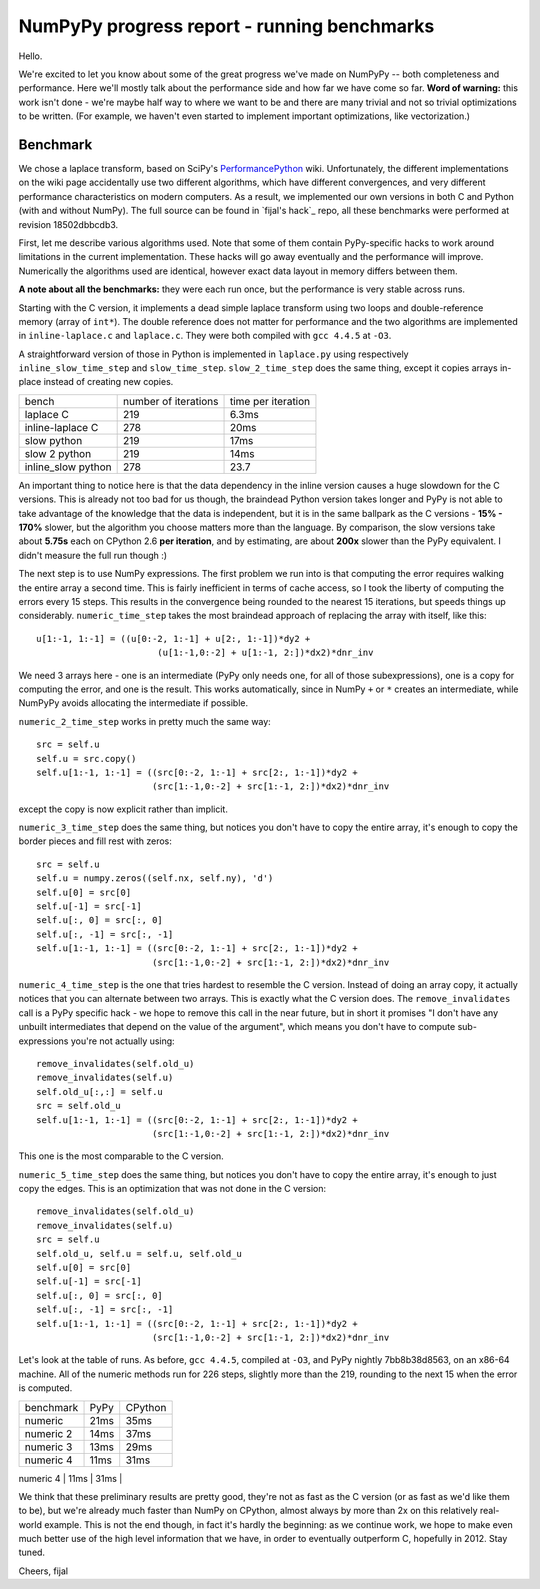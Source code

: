 NumPyPy progress report - running benchmarks
============================================

Hello.

We're excited to let you know about some of the great progress we've made on
NumPyPy -- both completeness and performance. Here we'll mostly talk about the
performance side and how far we have come so far. **Word of warning:** this
work isn't done - we're maybe half way to where we want to be and there are
many trivial and not so trivial optimizations to be written. (For example, we
haven't even started to implement important optimizations, like vectorization.)

Benchmark
---------

We chose a laplace transform, based on SciPy's `PerformancePython`_ wiki.
Unfortunately, the different implementations on the wiki page accidentally use
two different algorithms, which have different convergences, and very different
performance characteristics on modern computers. As a result, we implemented
our own versions in both C and Python (with and without NumPy). The full source
can be found in `fijal's hack`_ repo, all these benchmarks were performed at
revision 18502dbbcdb3.

First, let me describe various algorithms used. Note that some of them contain
PyPy-specific hacks to work around limitations in the current implementation.
These hacks will go away eventually and the performance will improve.
Numerically the algorithms used are identical, however exact data layout in
memory differs between them.

**A note about all the benchmarks:** they were each run once, but the
performance is very stable across runs.

Starting with the C version, it implements a dead simple laplace transform
using two loops and double-reference memory (array of ``int*``). The double
reference does not matter for performance and the two algorithms are
implemented in ``inline-laplace.c`` and ``laplace.c``. They were both compiled
with ``gcc 4.4.5`` at ``-O3``.

A straightforward version of those in Python is implemented in ``laplace.py``
using respectively ``inline_slow_time_step`` and ``slow_time_step``.
``slow_2_time_step`` does the same thing, except it copies arrays in-place
instead of creating new copies.

+-----------------------+----------------------+--------------------+
| bench                 | number of iterations | time per iteration |
+-----------------------+----------------------+--------------------+
| laplace C             | 219                  | 6.3ms              |
+-----------------------+----------------------+--------------------+
| inline-laplace C      | 278                  | 20ms               |
+-----------------------+----------------------+--------------------+
| slow python           | 219                  | 17ms               |
+-----------------------+----------------------+--------------------+
| slow 2 python         | 219                  | 14ms               |
+-----------------------+----------------------+--------------------+
| inline_slow python    | 278                  | 23.7               |
+-----------------------+----------------------+--------------------+

An important thing to notice here is that the data dependency in the inline
version causes a huge slowdown for the C versions. This is already not too bad
for us though, the braindead Python version takes longer and PyPy is not able
to take advantage of the knowledge that the data is independent, but it is in
the same ballpark as the C versions - **15% - 170%** slower, but the algorithm
you choose matters more than the language. By comparison, the slow versions
take about **5.75s** each on CPython 2.6 **per iteration**, and by estimating,
are about **200x** slower than the PyPy equivalent. I didn't measure the full
run though :)

The next step is to use NumPy expressions. The first problem we run into is
that computing the error requires walking the entire array a second time. This
is fairly inefficient in terms of cache access, so I took the liberty of
computing the errors every 15 steps. This results in the convergence being
rounded to the nearest 15 iterations, but speeds things up considerably.
``numeric_time_step`` takes the most braindead approach of replacing the array
with itself, like this::

  u[1:-1, 1:-1] = ((u[0:-2, 1:-1] + u[2:, 1:-1])*dy2 +
                         (u[1:-1,0:-2] + u[1:-1, 2:])*dx2)*dnr_inv

We need 3 arrays here - one is an intermediate (PyPy only needs one, for all of
those subexpressions), one is a copy for computing the error, and one is the
result. This works automatically, since in NumPy ``+`` or ``*`` creates an
intermediate, while NumPyPy avoids allocating the intermediate if possible.

``numeric_2_time_step`` works in pretty much the same way::

  src = self.u
  self.u = src.copy()
  self.u[1:-1, 1:-1] = ((src[0:-2, 1:-1] + src[2:, 1:-1])*dy2 +
                        (src[1:-1,0:-2] + src[1:-1, 2:])*dx2)*dnr_inv

except the copy is now explicit rather than implicit.

``numeric_3_time_step`` does the same thing, but notices you don't have to copy
the entire array, it's enough to copy the border pieces and fill rest with
zeros::

        src = self.u
        self.u = numpy.zeros((self.nx, self.ny), 'd')
        self.u[0] = src[0]
        self.u[-1] = src[-1]
        self.u[:, 0] = src[:, 0]
        self.u[:, -1] = src[:, -1]
        self.u[1:-1, 1:-1] = ((src[0:-2, 1:-1] + src[2:, 1:-1])*dy2 +
                              (src[1:-1,0:-2] + src[1:-1, 2:])*dx2)*dnr_inv

``numeric_4_time_step`` is the one that tries hardest to resemble the C version.
Instead of doing an array copy, it actually notices that you can alternate
between two arrays. This is exactly what the C version does. The
``remove_invalidates`` call is a PyPy specific hack - we hope to remove this
call in the near future, but in short it promises "I don't have any unbuilt
intermediates that depend on the value of the argument", which means you don't
have to compute sub-expressions you're not actually using::

        remove_invalidates(self.old_u)
        remove_invalidates(self.u)
        self.old_u[:,:] = self.u
        src = self.old_u
        self.u[1:-1, 1:-1] = ((src[0:-2, 1:-1] + src[2:, 1:-1])*dy2 +
                              (src[1:-1,0:-2] + src[1:-1, 2:])*dx2)*dnr_inv

This one is the most comparable to the C version.

``numeric_5_time_step`` does the same thing, but notices you don't have to copy
the entire array, it's enough to just copy the edges. This is an optimization
that was not done in the C version::

        remove_invalidates(self.old_u)
        remove_invalidates(self.u)
        src = self.u
        self.old_u, self.u = self.u, self.old_u
        self.u[0] = src[0]
        self.u[-1] = src[-1]
        self.u[:, 0] = src[:, 0]
        self.u[:, -1] = src[:, -1]
        self.u[1:-1, 1:-1] = ((src[0:-2, 1:-1] + src[2:, 1:-1])*dy2 +
                              (src[1:-1,0:-2] + src[1:-1, 2:])*dx2)*dnr_inv

Let's look at the table of runs. As before, ``gcc 4.4.5``, compiled at ``-O3``,
and PyPy nightly 7bb8b38d8563, on an x86-64 machine. All of the numeric methods
run for 226 steps, slightly more than the 219, rounding to the next 15 when the
error is computed.

+-----------------------+-------------+----------------+
| benchmark             | PyPy        | CPython        |
+-----------------------+-------------+----------------+
| numeric               | 21ms        | 35ms           |
+-----------------------+-------------+----------------+
| numeric 2             | 14ms        | 37ms           |
+-----------------------+-------------+----------------+
| numeric 3             | 13ms        | 29ms           |
+-----------------------+-------------+----------------+
| numeric 4             | 11ms        | 31ms           |
+-----------------------+-------------+----------------+
| numeric 5             | 9.3ms       | 21ms           |
+-----------------------+-------------+-----------------

We think that these preliminary results are pretty good, they're not as fast as
the C version (or as fast as we'd like them to be), but we're already much
faster than NumPy on CPython, almost always by more than 2x on this relatively
real-world example. This is not the end though, in fact it's hardly the
beginning: as we continue work, we hope to make even much better use of the
high level information that we have, in order to eventually outperform C,
hopefully in 2012. Stay tuned.

Cheers,
fijal

.. _`PerformancePython`: http://www.scipy.org/PerformancePython
